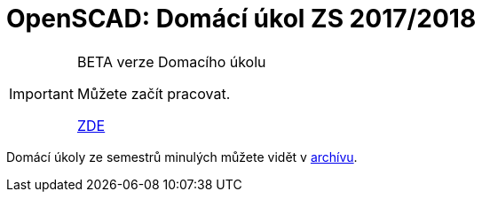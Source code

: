 = OpenSCAD: Domácí úkol ZS 2017/2018 


[IMPORTANT]
====
BETA verze Domacího úkolu

Můžete začít pracovat.

https://github.com/3DprintFIT/B171HW-Assignment[ZDE]

====

Domácí úkoly ze semestrů minulých můžete vidět v xref:archive/index#[archívu].
